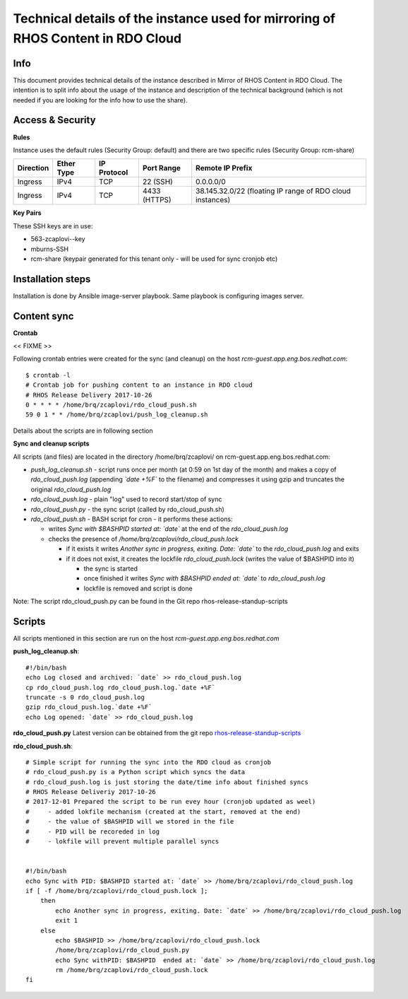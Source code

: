 Technical details of the instance used for mirroring of RHOS Content in RDO Cloud
=================================================================================

Info
----

This document provides technical details of the instance described in Mirror of RHOS Content in RDO Cloud.
The intention is to split info about the usage of the instance and description of the technical background
(which is not needed if you are looking for the info how to use the share).


Access & Security
-----------------

**Rules**

Instance uses the default rules (Security Group: default) and there are two specific rules (Security Group: rcm-share)

=========   ==========    ===========   ============  ================
Direction   Ether Type    IP Protocol   Port Range    Remote IP Prefix
=========   ==========    ===========   ============  ================
Ingress     IPv4          TCP           22 (SSH)      0.0.0.0/0
Ingress     IPv4          TCP           4433 (HTTPS)  38.145.32.0/22 (floating IP range of RDO cloud instances)
=========   ==========    ===========   ============  ================


**Key Pairs**

These SSH keys are in use:

- 563-zcaplovi--key
- mburns-SSH
- rcm-share (keypair generated for this tenant only - will be used for sync cronjob etc)


Installation steps
------------------

Installation is done by Ansible image-server playbook. Same playbook is
configuring images server.


Content sync
------------

**Crontab**

<< FIXME >>

Following crontab entries were created for the sync (and cleanup) on the host *rcm-guest.app.eng.bos.redhat.com*:

::

  $ crontab -l
  # Crontab job for pushing content to an instance in RDO cloud
  # RHOS Release Delivery 2017-10-26
  0 * * * * /home/brq/zcaplovi/rdo_cloud_push.sh
  59 0 1 * * /home/brq/zcaplovi/push_log_cleanup.sh

Details about the scripts are in following section

**Sync and cleanup scripts**

All scripts (and files) are located in the directory /home/brq/zcaplovi/ on rcm-guest.app.eng.bos.redhat.com:

- *push_log_cleanup.sh* - script runs once per month (at 0:59 on 1st day of the month) and makes a copy of *rdo_cloud_push.log* (appending *`date +%F`* to the filename) and compresses it using gzip and truncates the original *rdo_cloud_push.log*
- *rdo_cloud_push.log* - plain "log" used to record start/stop of sync
- *rdo_cloud_push.py* - the sync script (called by rdo_cloud_push.sh)
- *rdo_cloud_push.sh* - BASH script for cron - it performs these actions:

  - writes *Sync with $BASHPID started at: `date`* at the end of the *rdo_cloud_push.log*
  - checks the presence of */home/brq/zcaplovi/rdo_cloud_push.lock*

    - if it exists it writes *Another sync in progress, exiting. Date: `date`* to the *rdo_cloud_push.log* and exits
    - if it does not exist, it creates the lockfile *rdo_cloud_push.lock* (writes the value of $BASHPID into it)

      - the sync is started
      - once finished it writes *Sync with $BASHPID ended at: `date`* to *rdo_cloud_push.log*
      - lockfile is removed and script is done

Note: The script rdo_cloud_push.py can be found in the Git repo rhos-release-standup-scripts


Scripts
-------
All scripts mentioned in this section are run on the host *rcm-guest.app.eng.bos.redhat.com*

**push_log_cleanup.sh**::

  #!/bin/bash
  echo Log closed and archived: `date` >> rdo_cloud_push.log
  cp rdo_cloud_push.log rdo_cloud_push.log.`date +%F`
  truncate -s 0 rdo_cloud_push.log
  gzip rdo_cloud_push.log.`date +%F`
  echo Log opened: `date` >> rdo_cloud_push.log

**rdo_cloud_push.py**
Latest version can be obtained from the git repo `rhos-release-standup-scripts <https://code.engineering.redhat.com/gerrit/rhos-release-standup-scripts>`_

**rdo_cloud_push.sh**::

  # Simple script for running the sync into the RDO cloud as cronjob
  # rdo_cloud_push.py is a Python script which syncs the data
  # rdo_cloud_push.log is just storing the date/time info about finished syncs
  # RHOS Release Deliveriy 2017-10-26
  # 2017-12-01 Prepared the script to be run evey hour (cronjob updated as weel)
  # 	- added lokfile mechanism (created at the start, removed at the end)
  #	- the value of $BASHPID will we stored in the file
  #	- PID will be recoreded in log
  #	- lokfile will prevent multiple parallel syncs


  #!/bin/bash
  echo Sync with PID: $BASHPID started at: `date` >> /home/brq/zcaplovi/rdo_cloud_push.log
  if [ -f /home/brq/zcaplovi/rdo_cloud_push.lock ];
      then
          echo Another sync in progress, exiting. Date: `date` >> /home/brq/zcaplovi/rdo_cloud_push.log
          exit 1
      else
          echo $BASHPID >> /home/brq/zcaplovi/rdo_cloud_push.lock
          /home/brq/zcaplovi/rdo_cloud_push.py
          echo Sync withPID: $BASHPID  ended at: `date` >> /home/brq/zcaplovi/rdo_cloud_push.log
          rm /home/brq/zcaplovi/rdo_cloud_push.lock
  fi
